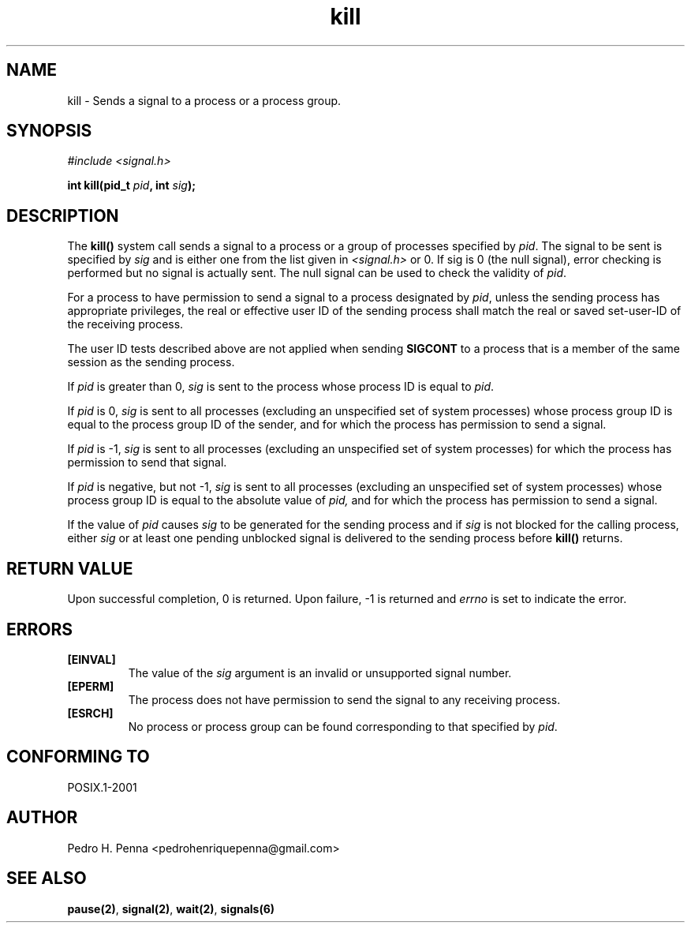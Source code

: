 .\"
.\" Copyright (C) 2011-2013 Pedro H. Penna <pedrohenriquepenna@gmail.com>
.\"
.\"=============================================================================
.\"
.TH kill 2 "July 2013" "System Calls" "The Nanvix Programmer's Manual"
.\"
.\"=============================================================================
.\"
.SH NAME
.\"
kill \- Sends a signal to a process or a process group.
.\"
.\"=============================================================================
.\"
.\"
.SH "SYNOPSIS"
.\"
.IR "#include <signal.h>"

.BI "int kill(pid_t " pid ", int " sig ");"
.\"
.\"=============================================================================
.\"
.SH "DESCRIPTION"
.\"
The
.BR kill()
system call sends a signal to a process or a group of processes specified by
.IR pid .
The signal to be sent is specified by
.IR sig
and is either one from the list given in
.IR <signal.h>
or 0. If sig is 0 (the null signal), error checking is performed but no signal
is actually sent. The null signal can be used to check the validity of
.IR pid .

For a process to have permission to send a signal to a process designated by
.IR pid ,
unless the sending process has appropriate privileges, the real or effective 
user ID of the sending process shall match the real or saved set-user-ID of the
receiving process.

The user ID tests described above are not applied when sending
.BR SIGCONT
to a process that is a member of the same session as the sending process.

If
.IR pid
is greater than 0,
.IR sig
is sent to the process whose process ID is equal to
.IR pid .

If
.IR pid
is 0,
.IR sig
is sent to all processes (excluding an unspecified set of system processes)
whose process group ID is equal to the process group ID of the sender, and for
which the process has permission to send a signal.

If
.IR pid
is -1,
.IR sig
is sent to all processes (excluding an unspecified set of system processes) for
which the process has permission to send that signal.

If
.IR pid
is negative, but not -1,
.IR sig
is sent to all processes (excluding an unspecified set of system processes)
whose process group ID is equal to the absolute value of
.IR pid,
and for which the process has permission to send a signal.

If the value of
.IR pid
causes
.IR sig
to be generated for the sending process and if
.IR sig
is not blocked for the calling process, either
.IR sig
or at least one pending unblocked signal is delivered to the sending process
before 
.BR kill()
returns.
.\"
.\"=============================================================================
.\"
.SH "RETURN VALUE"
.\"
Upon successful completion, 0 is returned. Upon failure, -1 is returned and 
.IR errno
is set to indicate the error.
.\"
.\"=============================================================================
.\"
.SH ERRORS
.\"
.TP
.BR [EINVAL]
The value of the
.IR sig
argument is an invalid or unsupported signal number.

.TP
.BR [EPERM]
The process does not have permission to send the signal to any receiving 
process.

.TP
.BR [ESRCH]
No process or process group can be found corresponding to that specified by 
.IR pid . 
.\"
.\"=============================================================================
.\"
.SH "CONFORMING TO"
.\"
POSIX.1-2001
.\"
.\"=============================================================================
.\"
.SH AUTHOR
.\"
Pedro H. Penna <pedrohenriquepenna@gmail.com>
.\"
.\"=============================================================================
.\"
.SH "SEE ALSO"
.\"
.BR pause(2) ,
.BR signal(2) ,
.BR wait(2) ,
.BR signals(6)
